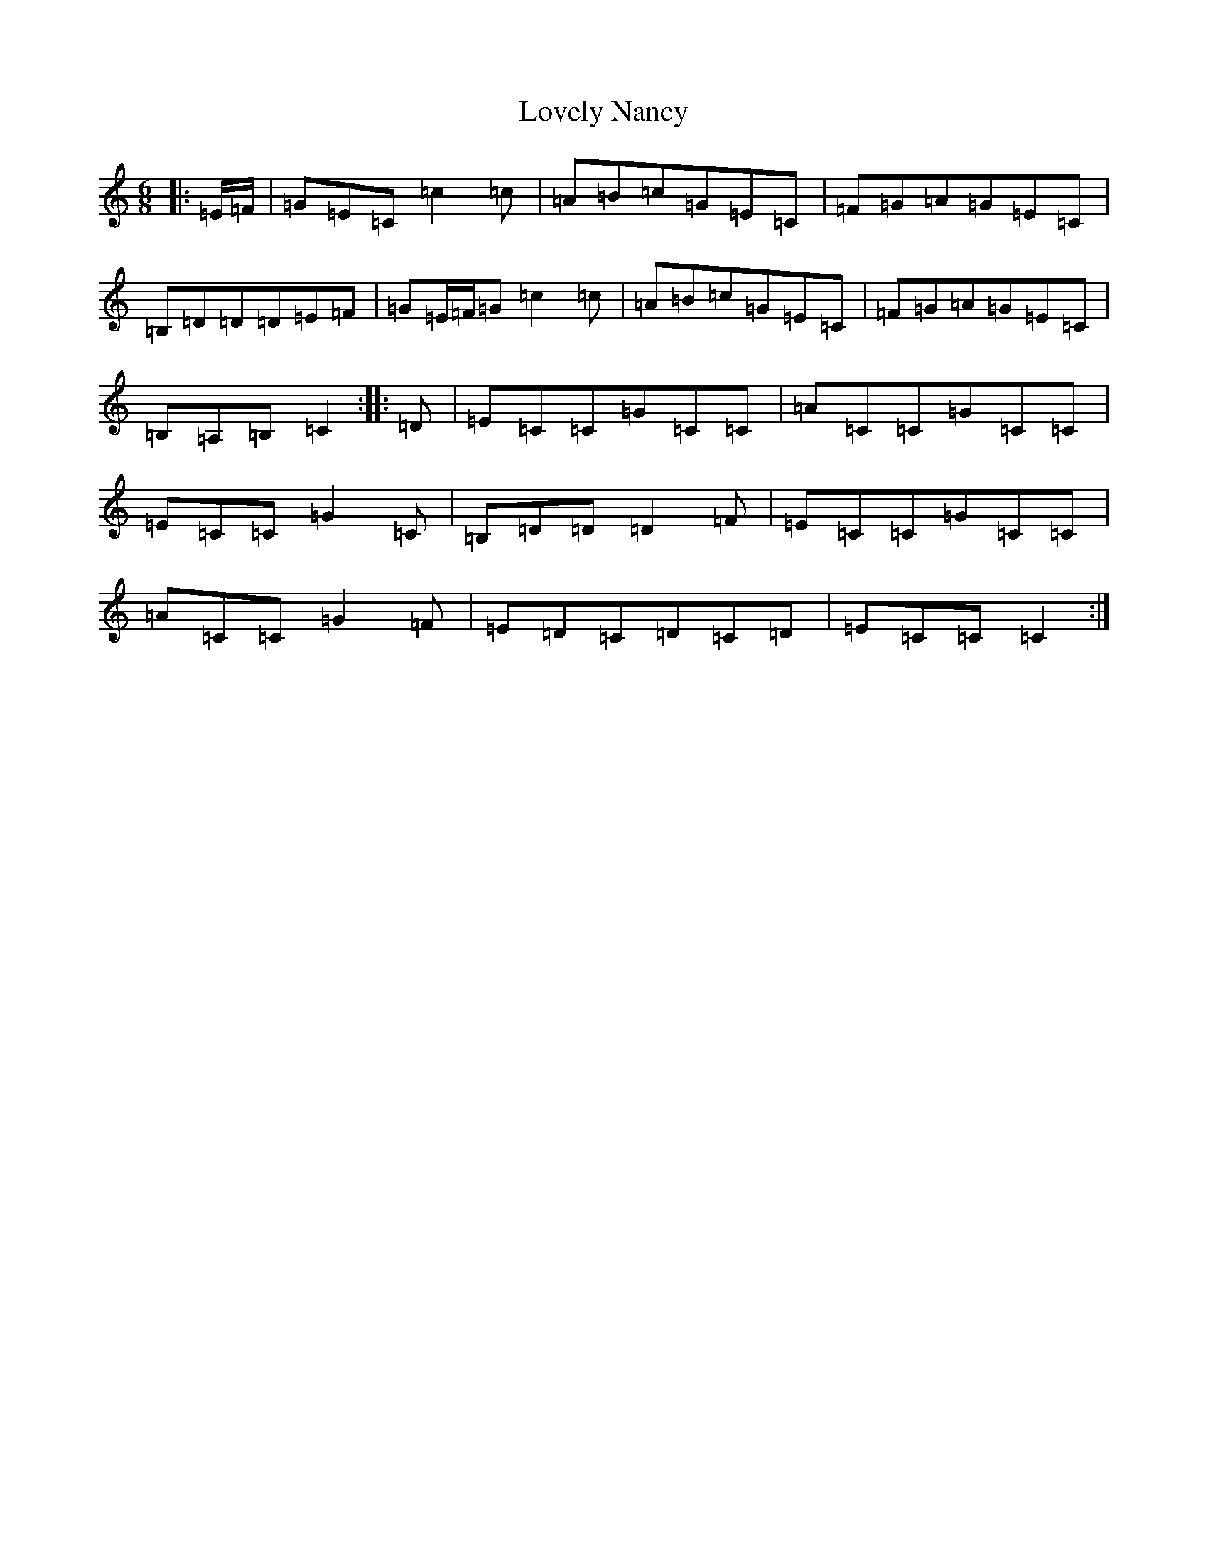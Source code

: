 X: 12881
T: Lovely Nancy
S: https://thesession.org/tunes/12141#setting12141
R: jig
M:6/8
L:1/8
K: C Major
|:=E/2=F/2|=G=E=C=c2=c|=A=B=c=G=E=C|=F=G=A=G=E=C|=B,=D=D=D=E=F|=G=E/2=F/2=G=c2=c|=A=B=c=G=E=C|=F=G=A=G=E=C|=B,=A,=B,=C2:||:=D|=E=C=C=G=C=C|=A=C=C=G=C=C|=E=C=C=G2=C|=B,=D=D=D2=F|=E=C=C=G=C=C|=A=C=C=G2=F|=E=D=C=D=C=D|=E=C=C=C2:|